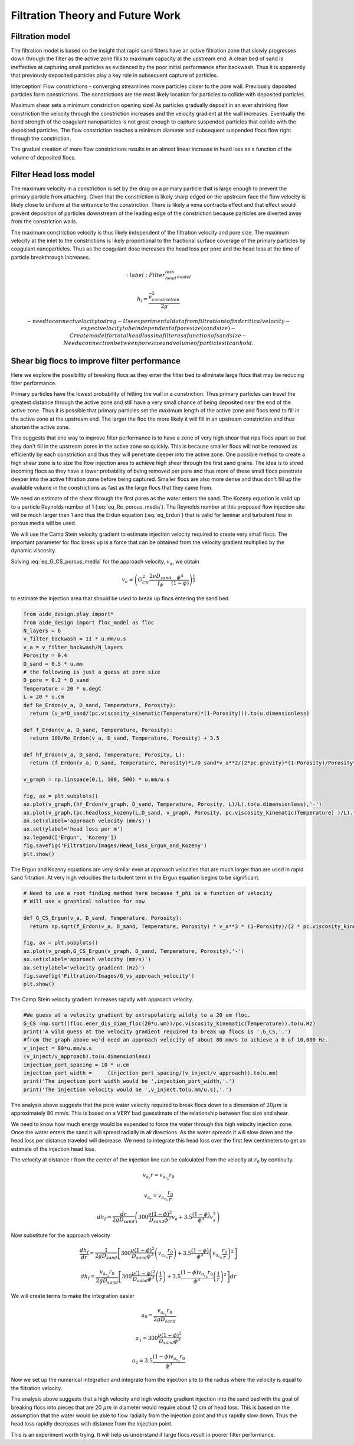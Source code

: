 .. _title_Filtration_Theory_and_Future_Work:

*********************************
Filtration Theory and Future Work
*********************************


Filtration model
================

The filtration model is based on the insight that rapid sand filters have an active filtration zone that slowly progresses down through the filter as the active zone fills to maximum capacity at the upstream end. A clean bed of sand is ineffective at capturing small particles as evidenced by the poor initial performance after backwash. Thus it is apparently that previously deposited particles play a key role in subsequent capture of particles.

Interception!
Flow constrictions - converging streamlines move particles closer to the pore wall. Previously deposited particles form constrictions. The constrictions are the most likely location for particles to collide with deposited particles.

Maximum shear sets a minimum constriction opening size!
As particles gradually deposit in an ever shrinking flow constriction the velocity through the constriction increases and the velocity gradient at the wall increases. Eventually the bond strength of the coagulant nanoparticles is not great enough to capture suspended particles that collide with the deposited particles. The flow constriction reaches a minimum diameter and subsequent suspended flocs flow right through the constriction.

The gradual creation of more flow constrictions results in an almost linear increase in head loss as a function of the volume of deposited flocs.

.. _heading_Filter_Head_loss_model:

Filter Head loss model
======================

The maximum velocity in a constriction is set by the drag on a primary particle that is large enough to prevent the primary particle from attaching. Given that the constriction is likely sharp edged on the upstream face the flow velocity is likely close to uniform at the entrance to the constriction. There is likely a vena contracta effect and that effect would prevent deposition of particles downstream of the leading edge of the constriction because particles are diverted away from the constriction walls.

The maximum constriction velocity is thus likely independent of the filtration velocity and pore size. The maximum velocity at the inlet to the constrictions is likely proportional to the fractional surface coverage of the primary particles by coagulant nanoparticles. Thus as the coagulant dose increases the head loss per pore and the head loss at the time of particle breakthrough increases.

.. math::
    :label: Filter_head_loss_model

    h_l = \frac{\bar v_{constriction}^2}{2g}

 - need to connect velocity to drag
 - Use experimental data from filtration to find critical velocity
 - expect velocity to be independent of pore size (sand size)
 - Create model for total head loss in a filter as a function of sand size
 - Need a connection between pore size and volume of particles it can hold.



.. _heading_Shear_big_flocs_to_improve_filter_performance:

Shear big flocs to improve filter performance
=============================================

Here we explore the possibility of breaking flocs as they enter the filter bed to eliminate large flocs that may be reducing filter performance.

Primary particles have the lowest probability of hitting the wall in a constriction. Thus primary particles can travel the greatest distance through the active zone and still have a very small chance of being deposited near the end of the active zone. Thus it is possible that primary particles set the maximum length of the active zone and flocs tend to fill in the active zone at the upstream end. The larger the floc the more likely it will fill in an upstream constriction and thus shorten the active zone.

This suggests that one way to improve filter performance is to have a zone of very high shear that rips flocs apart so that they don't fill in the upstream pores in the active zone so quickly. This is because smaller flocs will not be removed as efficiently by each constriction and thus they will penetrate deeper into the active zone. One possible method to create a high shear zone is to size the flow injection area to achieve high shear through the first sand grains. The idea is to shred incoming flocs so they have a lower probability of being removed per pore and thus more of these small flocs penetrate deeper into the active filtration zone before being captured. Smaller flocs are also more dense and thus don't fill up the available volume in the constrictions as fast as the large flocs that they came from.

We need an estimate of the shear through the first pores as the water enters the sand. The Kozeny equation is valid up to a particle Reynolds number of 1 (:eq:`eq_Re_porous_media`). The Reynolds number at this proposed flow injection site will be much larger than 1 and thus the Erdun equation (:eq:`eq_Erdun`) that is valid for laminar and turbulent flow in porous media will be used.

We will use the Camp Stein velocity gradient to estimate injection velocity required to create very small flocs. The important parameter for floc break up is a force that can be obtained from the velocity gradient multiplied by the dynamic viscosity.

Solving :eq:`eq_G_CS_porous_media` for the approach velocity, :math:`v_a`, we obtain

.. math::

    v_a = \left( G_{CS}^2 \frac{2\nu D_{sand}}{f_{\phi}} \frac{\phi^4}{(1-\phi)} \right)^{\frac{1}{3}}

to estimate the injection area that should be used to break up flocs entering the sand bed.

.. code:: python

    from aide_design.play import*
    from aide_design import floc_model as floc
    N_layers = 6
    v_filter_backwash = 11 * u.mm/u.s
    v_a = v_filter_backwash/N_layers
    Porosity = 0.4
    D_sand = 0.5 * u.mm
    # the following is just a guess at pore size
    D_pore = 0.2 * D_sand
    Temperature = 20 * u.degC
    L = 20 * u.cm
    def Re_Erdon(v_a, D_sand, Temperature, Porosity):
      return (v_a*D_sand/(pc.viscosity_kinematic(Temperature)*(1-Porosity))).to(u.dimensionless)

    def f_Erdon(v_a, D_sand, Temperature, Porosity):
      return 300/Re_Erdon(v_a, D_sand, Temperature, Porosity) + 3.5

    def hf_Erdon(v_a, D_sand, Temperature, Porosity, L):
      return (f_Erdon(v_a, D_sand, Temperature, Porosity)*L/D_sand*v_a**2/(2*pc.gravity)*(1-Porosity)/Porosity**3).to(u.m)

    v_graph = np.linspace(0.1, 100, 500) * u.mm/u.s

    fig, ax = plt.subplots()
    ax.plot(v_graph,(hf_Erdon(v_graph, D_sand, Temperature, Porosity, L)/L).to(u.dimensionless),'-')
    ax.plot(v_graph,(pc.headloss_kozeny(L,D_sand, v_graph, Porosity, pc.viscosity_kinematic(Temperature) )/L).to(u.dimensionless),'-')
    ax.set(xlabel='approach velocity (mm/s)')
    ax.set(ylabel='head loss per m')
    ax.legend(['Ergun', 'Kozeny'])
    fig.savefig('Filtration/Images/Head_loss_Ergun_and_Kozeny')
    plt.show()



.. _figure_Head_loss_Ergun_and_Kozeny:

.. figure:: Images/Head_loss_Ergun_and_Kozeny.png
   :width: 400px
   :align: center
   :alt: Head loss Ergun and Kozeny

   The Ergun and Kozeny equations are very similar even at approach velocities that are much larger than are used in rapid sand filtration. At very high velocities the turbulent term in the Ergun equation begins to be significant.

.. code:: python


    # Need to use a root finding method here because f_phi is a function of velocity
    # Will use a graphical solution for now

    def G_CS_Ergun(v_a, D_sand, Temperature, Porosity):
      return np.sqrt(f_Erdon(v_a, D_sand, Temperature, Porosity) * v_a**3 * (1-Porosity)/(2 * pc.viscosity_kinematic(Temperature) * D_sand * Porosity**4)).to(u.Hz)

    fig, ax = plt.subplots()
    ax.plot(v_graph,G_CS_Ergun(v_graph, D_sand, Temperature, Porosity),'-')
    ax.set(xlabel='approach velocity (mm/s)')
    ax.set(ylabel='velocity gradient (Hz)')
    fig.savefig('Filtration/Images/G_vs_approach_velocity')
    plt.show()



.. _figure_G_vs_approach_velocity:

.. figure:: Images/G_vs_approach_velocity.png
   :width: 400px
   :align: center
   :alt: G vs approach velocity

   The Camp Stein velocity gradient increases rapidly with approach velocity.


.. code:: python


    #We guess at a velocity gradient by extrapolating wildly to a 20 um floc.
    G_CS =np.sqrt((floc.ener_dis_diam_floc(20*u.um))/pc.viscosity_kinematic(Temperature)).to(u.Hz)
    print('A wild guess at the velocity gradient required to break up flocs is ',G_CS,'.')
    #from the graph above we'd need an approach velocity of about 80 mm/s to achieve a G of 10,000 Hz.
    v_inject = 80*u.mm/u.s
    (v_inject/v_approach).to(u.dimensionless)
    injection_port_spacing = 10 * u.cm
    injection_port_width =     (injection_port_spacing/(v_inject/v_approach)).to(u.mm)
    print('The injection port width would be ',injection_port_width,'.')
    print('The injection velocity would be ',v_inject.to(u.mm/u.s),'.')



The analysis above suggests that the pore water velocity required to break flocs down to a dimension of :math:`20 \mu m` is approximately 80 mm/s. This is based on a VERY bad guesstimate of the relationship between floc size and shear.

We need to know how much energy would be expended to force the water through this high velocity injection zone. Once the water enters the sand it will spread radially in all directions. As the water spreads it will slow down and the head loss per distance traveled will decrease. We need to integrate this head loss over the first few centimeters to get an estimate of the injection head loss.

The velocity at distance r from the center of the injection line can be calculated from the velocity at :math:`r_0` by continuity.

.. math::

    v_{a_r} r= v_{a_{r_0}} r_0

.. math::

    v_{a_r}= v_{a_{r_0}} \frac{r_0}{r}



.. math::

    dh_f= \frac{dr}{2g D_{sand}} \left( 300 \frac{\nu (1-\phi)^2}{D_{sand} \phi^3}v_a  + 3.5 \frac{ (1-\phi) }{\phi^3}v_a^2 \right)

Now substitute for the approach velocity

.. math::

    \frac{dh_f}{dr}= \frac{1}{2g D_{sand}} \left[ 300 \frac{\nu (1-\phi)^2}{D_{sand} \phi^3}\left(v_{a_{r_0}} \frac{r_0}{r}\right)  + 3.5 \frac{ (1-\phi) }{\phi^3} \left(v_{a_{r_0}} \frac{r_0}{r}\right)^2 \right]


.. math::

    dh_f= \frac{v_{a_{r_0}}r_0}{2g D_{sand}} \left[ 300 \frac{\nu (1-\phi)^2}{D_{sand} \phi^3}\left( \frac{1}{r}\right)  + 3.5 \frac{ (1-\phi)v_{a_{r_0}}r_0 }{\phi^3} \left( \frac{1}{r}\right)^2 \right] dr

We will create terms to make the integration easier

.. math::

    a_0 = \frac{v_{a_{r_0}}r_0}{2g D_{sand}}

.. math::

    a_1 = 300 \frac{\nu (1-\phi)^2}{D_{sand} \phi^3}

.. math::

    a_2 = 3.5 \frac{ (1-\phi)v_{a_{r_0}}r_0 }{\phi^3}

Now we set up the numerical integration and integrate from the injection site to the radius where the velocity is equal to the filtration velocity.

.. code:: python
    #This is for an inlet that serves 2 layers (up and down)
    v_filter = (11 * u.mm/u.s)/N_layers*2
    S_branch = 10 * u.cm
    v0 = 80 * u.mm/u.s
    r0 = (2*v_filter/v0 * S_branch/(2*np.pi)).to(u.mm)
    r0

    #create coefficients for the constant terms in the equation
    a0 = v0 * r0 /(2*pc.gravity*D_sand)
    a1 = (300*pc.viscosity_kinematic(Temperature)*(1-Porosity)**2)/(D_sand*Porosity**3)
    a2 = 3.5*(1-Porosity)* v0 * r0/Porosity**3
    r1 = S_branch/(2*np.pi)
    r1
    #create an array of r values with each value centered in the ring that it represents. #We will use simple
    n_points = 10000
    dr = ((r1-r0)/(n_points)).to(u.mm)
    r_array = np.linspace((r0).to(u.mm),(r1).to(u.mm),n_points)*u.mm
    y_array = (a0*(np.divide(a1,r_array) + np.divide(a2,np.multiply(r_array,r_array)))).to(u.dimensionless)
    #Use the trapezoidal rule to integrate
    #need to reattach units to np.trapz.
    hf_inlet = np.trapz(y_array,x=r_array, dx = dr)*u.mm
    print('The head loss through the sand between the injection point and where it reaches the filtration velocity is ', hf_inlet)

The analysis above suggests that a high velocity and high velocity gradient injection into the sand bed with the goal of breaking flocs into pieces that are 20 :math:`\mu m` in diameter would require about 12 cm of head loss. This is based on the assumption that the water would be able to flow radially from the injection point and thus rapidly slow down. Thus the head loss rapidly decreases with distance from the injection point.

This is an experiment worth trying. It will help us understand if large flocs result in poorer filter performance.
